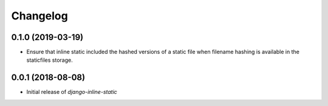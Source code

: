 Changelog
=========

0.1.0 (2019-03-19)
------------------

* Ensure that inline static included the hashed versions of a static file when
  filename hashing is available in the staticfiles storage.


0.0.1 (2018-08-08)
------------------

* Initial release of `django-inline-static`
